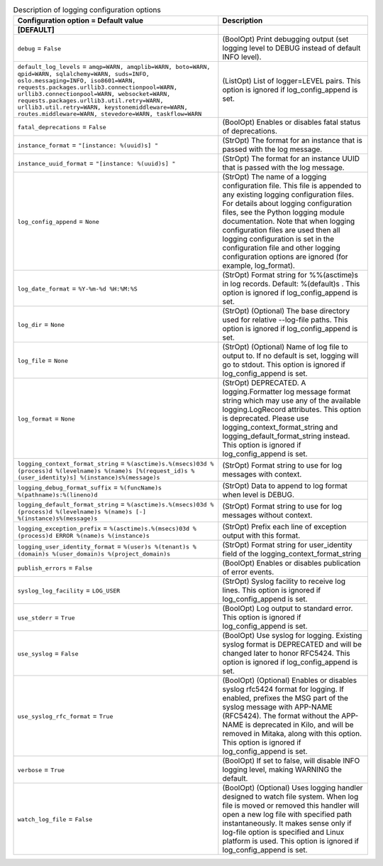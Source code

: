 ..
    Warning: Do not edit this file. It is automatically generated from the
    software project's code and your changes will be overwritten.

    The tool to generate this file lives in openstack-doc-tools repository.

    Please make any changes needed in the code, then run the
    autogenerate-config-doc tool from the openstack-doc-tools repository, or
    ask for help on the documentation mailing list, IRC channel or meeting.

.. _ceilometer-logging:

.. list-table:: Description of logging configuration options
   :header-rows: 1
   :class: config-ref-table

   * - Configuration option = Default value
     - Description
   * - **[DEFAULT]**
     -
   * - ``debug`` = ``False``
     - (BoolOpt) Print debugging output (set logging level to DEBUG instead of default INFO level).
   * - ``default_log_levels`` = ``amqp=WARN, amqplib=WARN, boto=WARN, qpid=WARN, sqlalchemy=WARN, suds=INFO, oslo.messaging=INFO, iso8601=WARN, requests.packages.urllib3.connectionpool=WARN, urllib3.connectionpool=WARN, websocket=WARN, requests.packages.urllib3.util.retry=WARN, urllib3.util.retry=WARN, keystonemiddleware=WARN, routes.middleware=WARN, stevedore=WARN, taskflow=WARN``
     - (ListOpt) List of logger=LEVEL pairs. This option is ignored if log_config_append is set.
   * - ``fatal_deprecations`` = ``False``
     - (BoolOpt) Enables or disables fatal status of deprecations.
   * - ``instance_format`` = ``"[instance: %(uuid)s] "``
     - (StrOpt) The format for an instance that is passed with the log message.
   * - ``instance_uuid_format`` = ``"[instance: %(uuid)s] "``
     - (StrOpt) The format for an instance UUID that is passed with the log message.
   * - ``log_config_append`` = ``None``
     - (StrOpt) The name of a logging configuration file. This file is appended to any existing logging configuration files. For details about logging configuration files, see the Python logging module documentation. Note that when logging configuration files are used then all logging configuration is set in the configuration file and other logging configuration options are ignored (for example, log_format).
   * - ``log_date_format`` = ``%Y-%m-%d %H:%M:%S``
     - (StrOpt) Format string for %%(asctime)s in log records. Default: %(default)s . This option is ignored if log_config_append is set.
   * - ``log_dir`` = ``None``
     - (StrOpt) (Optional) The base directory used for relative --log-file paths. This option is ignored if log_config_append is set.
   * - ``log_file`` = ``None``
     - (StrOpt) (Optional) Name of log file to output to. If no default is set, logging will go to stdout. This option is ignored if log_config_append is set.
   * - ``log_format`` = ``None``
     - (StrOpt) DEPRECATED. A logging.Formatter log message format string which may use any of the available logging.LogRecord attributes. This option is deprecated. Please use logging_context_format_string and logging_default_format_string instead. This option is ignored if log_config_append is set.
   * - ``logging_context_format_string`` = ``%(asctime)s.%(msecs)03d %(process)d %(levelname)s %(name)s [%(request_id)s %(user_identity)s] %(instance)s%(message)s``
     - (StrOpt) Format string to use for log messages with context.
   * - ``logging_debug_format_suffix`` = ``%(funcName)s %(pathname)s:%(lineno)d``
     - (StrOpt) Data to append to log format when level is DEBUG.
   * - ``logging_default_format_string`` = ``%(asctime)s.%(msecs)03d %(process)d %(levelname)s %(name)s [-] %(instance)s%(message)s``
     - (StrOpt) Format string to use for log messages without context.
   * - ``logging_exception_prefix`` = ``%(asctime)s.%(msecs)03d %(process)d ERROR %(name)s %(instance)s``
     - (StrOpt) Prefix each line of exception output with this format.
   * - ``logging_user_identity_format`` = ``%(user)s %(tenant)s %(domain)s %(user_domain)s %(project_domain)s``
     - (StrOpt) Format string for user_identity field of the logging_context_format_string
   * - ``publish_errors`` = ``False``
     - (BoolOpt) Enables or disables publication of error events.
   * - ``syslog_log_facility`` = ``LOG_USER``
     - (StrOpt) Syslog facility to receive log lines. This option is ignored if log_config_append is set.
   * - ``use_stderr`` = ``True``
     - (BoolOpt) Log output to standard error. This option is ignored if log_config_append is set.
   * - ``use_syslog`` = ``False``
     - (BoolOpt) Use syslog for logging. Existing syslog format is DEPRECATED and will be changed later to honor RFC5424. This option is ignored if log_config_append is set.
   * - ``use_syslog_rfc_format`` = ``True``
     - (BoolOpt) (Optional) Enables or disables syslog rfc5424 format for logging. If enabled, prefixes the MSG part of the syslog message with APP-NAME (RFC5424). The format without the APP-NAME is deprecated in Kilo, and will be removed in Mitaka, along with this option. This option is ignored if log_config_append is set.
   * - ``verbose`` = ``True``
     - (BoolOpt) If set to false, will disable INFO logging level, making WARNING the default.
   * - ``watch_log_file`` = ``False``
     - (BoolOpt) (Optional) Uses logging handler designed to watch file system. When log file is moved or removed this handler will open a new log file with specified path instantaneously. It makes sense only if log-file option is specified and Linux platform is used. This option is ignored if log_config_append is set.
